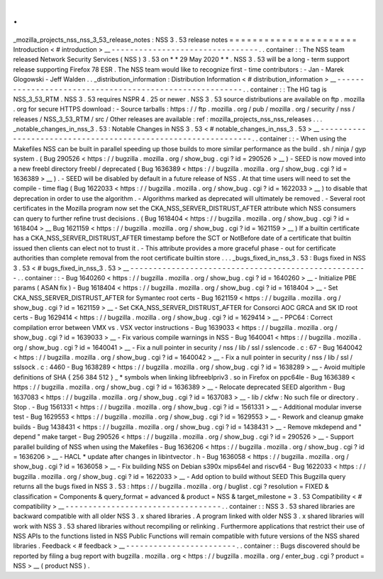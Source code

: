 .
.
_mozilla_projects_nss_nss_3_53_release_notes
:
NSS
3
.
53
release
notes
=
=
=
=
=
=
=
=
=
=
=
=
=
=
=
=
=
=
=
=
=
=
Introduction
<
#
introduction
>
__
-
-
-
-
-
-
-
-
-
-
-
-
-
-
-
-
-
-
-
-
-
-
-
-
-
-
-
-
-
-
-
-
.
.
container
:
:
The
NSS
team
released
Network
Security
Services
(
NSS
)
3
.
53
on
*
*
29
May
2020
*
*
.
NSS
3
.
53
will
be
a
long
-
term
support
release
supporting
Firefox
78
ESR
.
The
NSS
team
would
like
to
recognize
first
-
time
contributors
:
-
Jan
-
Marek
Glogowski
-
Jeff
Walden
.
.
_distribution_information
:
Distribution
Information
<
#
distribution_information
>
__
-
-
-
-
-
-
-
-
-
-
-
-
-
-
-
-
-
-
-
-
-
-
-
-
-
-
-
-
-
-
-
-
-
-
-
-
-
-
-
-
-
-
-
-
-
-
-
-
-
-
-
-
-
-
-
-
.
.
container
:
:
The
HG
tag
is
NSS_3_53_RTM
.
NSS
3
.
53
requires
NSPR
4
.
25
or
newer
.
NSS
3
.
53
source
distributions
are
available
on
ftp
.
mozilla
.
org
for
secure
HTTPS
download
:
-
Source
tarballs
:
https
:
/
/
ftp
.
mozilla
.
org
/
pub
/
mozilla
.
org
/
security
/
nss
/
releases
/
NSS_3_53_RTM
/
src
/
Other
releases
are
available
:
ref
:
mozilla_projects_nss_nss_releases
.
.
.
_notable_changes_in_nss_3
.
53
:
Notable
Changes
in
NSS
3
.
53
<
#
notable_changes_in_nss_3
.
53
>
__
-
-
-
-
-
-
-
-
-
-
-
-
-
-
-
-
-
-
-
-
-
-
-
-
-
-
-
-
-
-
-
-
-
-
-
-
-
-
-
-
-
-
-
-
-
-
-
-
-
-
-
-
-
-
-
-
-
-
-
-
-
-
.
.
container
:
:
-
When
using
the
Makefiles
NSS
can
be
built
in
parallel
speeding
up
those
builds
to
more
similar
performance
as
the
build
.
sh
/
ninja
/
gyp
system
.
(
Bug
290526
<
https
:
/
/
bugzilla
.
mozilla
.
org
/
show_bug
.
cgi
?
id
=
290526
>
__
)
-
SEED
is
now
moved
into
a
new
freebl
directory
freebl
/
deprecated
(
Bug
1636389
<
https
:
/
/
bugzilla
.
mozilla
.
org
/
show_bug
.
cgi
?
id
=
1636389
>
__
)
.
-
SEED
will
be
disabled
by
default
in
a
future
release
of
NSS
.
At
that
time
users
will
need
to
set
the
compile
-
time
flag
(
Bug
1622033
<
https
:
/
/
bugzilla
.
mozilla
.
org
/
show_bug
.
cgi
?
id
=
1622033
>
__
)
to
disable
that
deprecation
in
order
to
use
the
algorithm
.
-
Algorithms
marked
as
deprecated
will
ultimately
be
removed
.
-
Several
root
certificates
in
the
Mozilla
program
now
set
the
CKA_NSS_SERVER_DISTRUST_AFTER
attribute
which
NSS
consumers
can
query
to
further
refine
trust
decisions
.
(
Bug
1618404
<
https
:
/
/
bugzilla
.
mozilla
.
org
/
show_bug
.
cgi
?
id
=
1618404
>
__
Bug
1621159
<
https
:
/
/
bugzilla
.
mozilla
.
org
/
show_bug
.
cgi
?
id
=
1621159
>
__
)
If
a
builtin
certificate
has
a
CKA_NSS_SERVER_DISTRUST_AFTER
timestamp
before
the
SCT
or
NotBefore
date
of
a
certificate
that
builtin
issued
then
clients
can
elect
not
to
trust
it
.
-
This
attribute
provides
a
more
graceful
phase
-
out
for
certificate
authorities
than
complete
removal
from
the
root
certificate
builtin
store
.
.
.
_bugs_fixed_in_nss_3
.
53
:
Bugs
fixed
in
NSS
3
.
53
<
#
bugs_fixed_in_nss_3
.
53
>
__
-
-
-
-
-
-
-
-
-
-
-
-
-
-
-
-
-
-
-
-
-
-
-
-
-
-
-
-
-
-
-
-
-
-
-
-
-
-
-
-
-
-
-
-
-
-
-
-
-
-
-
-
.
.
container
:
:
-
Bug
1640260
<
https
:
/
/
bugzilla
.
mozilla
.
org
/
show_bug
.
cgi
?
id
=
1640260
>
__
-
Initialize
PBE
params
(
ASAN
fix
)
-
Bug
1618404
<
https
:
/
/
bugzilla
.
mozilla
.
org
/
show_bug
.
cgi
?
id
=
1618404
>
__
-
Set
CKA_NSS_SERVER_DISTRUST_AFTER
for
Symantec
root
certs
-
Bug
1621159
<
https
:
/
/
bugzilla
.
mozilla
.
org
/
show_bug
.
cgi
?
id
=
1621159
>
__
-
Set
CKA_NSS_SERVER_DISTRUST_AFTER
for
Consorci
AOC
GRCA
and
SK
ID
root
certs
-
Bug
1629414
<
https
:
/
/
bugzilla
.
mozilla
.
org
/
show_bug
.
cgi
?
id
=
1629414
>
__
-
PPC64
:
Correct
compilation
error
between
VMX
vs
.
VSX
vector
instructions
-
Bug
1639033
<
https
:
/
/
bugzilla
.
mozilla
.
org
/
show_bug
.
cgi
?
id
=
1639033
>
__
-
Fix
various
compile
warnings
in
NSS
-
Bug
1640041
<
https
:
/
/
bugzilla
.
mozilla
.
org
/
show_bug
.
cgi
?
id
=
1640041
>
__
-
Fix
a
null
pointer
in
security
/
nss
/
lib
/
ssl
/
sslencode
.
c
:
67
-
Bug
1640042
<
https
:
/
/
bugzilla
.
mozilla
.
org
/
show_bug
.
cgi
?
id
=
1640042
>
__
-
Fix
a
null
pointer
in
security
/
nss
/
lib
/
ssl
/
sslsock
.
c
:
4460
-
Bug
1638289
<
https
:
/
/
bugzilla
.
mozilla
.
org
/
show_bug
.
cgi
?
id
=
1638289
>
__
-
Avoid
multiple
definitions
of
SHA
{
256
384
512
}
_
\
*
symbols
when
linking
libfreeblpriv3
.
so
in
Firefox
on
ppc64le
-
Bug
1636389
<
https
:
/
/
bugzilla
.
mozilla
.
org
/
show_bug
.
cgi
?
id
=
1636389
>
__
-
Relocate
deprecated
SEED
algorithm
-
Bug
1637083
<
https
:
/
/
bugzilla
.
mozilla
.
org
/
show_bug
.
cgi
?
id
=
1637083
>
__
-
lib
/
ckfw
:
No
such
file
or
directory
.
Stop
.
-
Bug
1561331
<
https
:
/
/
bugzilla
.
mozilla
.
org
/
show_bug
.
cgi
?
id
=
1561331
>
__
-
Additional
modular
inverse
test
-
Bug
1629553
<
https
:
/
/
bugzilla
.
mozilla
.
org
/
show_bug
.
cgi
?
id
=
1629553
>
__
-
Rework
and
cleanup
gmake
builds
-
Bug
1438431
<
https
:
/
/
bugzilla
.
mozilla
.
org
/
show_bug
.
cgi
?
id
=
1438431
>
__
-
Remove
mkdepend
and
"
depend
"
make
target
-
Bug
290526
<
https
:
/
/
bugzilla
.
mozilla
.
org
/
show_bug
.
cgi
?
id
=
290526
>
__
-
Support
parallel
building
of
NSS
when
using
the
Makefiles
-
Bug
1636206
<
https
:
/
/
bugzilla
.
mozilla
.
org
/
show_bug
.
cgi
?
id
=
1636206
>
__
-
HACL
\
*
update
after
changes
in
libintvector
.
h
-
Bug
1636058
<
https
:
/
/
bugzilla
.
mozilla
.
org
/
show_bug
.
cgi
?
id
=
1636058
>
__
-
Fix
building
NSS
on
Debian
s390x
mips64el
and
riscv64
-
Bug
1622033
<
https
:
/
/
bugzilla
.
mozilla
.
org
/
show_bug
.
cgi
?
id
=
1622033
>
__
-
Add
option
to
build
without
SEED
This
Bugzilla
query
returns
all
the
bugs
fixed
in
NSS
3
.
53
:
https
:
/
/
bugzilla
.
mozilla
.
org
/
buglist
.
cgi
?
resolution
=
FIXED
&
classification
=
Components
&
query_format
=
advanced
&
product
=
NSS
&
target_milestone
=
3
.
53
Compatibility
<
#
compatibility
>
__
-
-
-
-
-
-
-
-
-
-
-
-
-
-
-
-
-
-
-
-
-
-
-
-
-
-
-
-
-
-
-
-
-
-
.
.
container
:
:
NSS
3
.
53
shared
libraries
are
backward
compatible
with
all
older
NSS
3
.
x
shared
libraries
.
A
program
linked
with
older
NSS
3
.
x
shared
libraries
will
work
with
NSS
3
.
53
shared
libraries
without
recompiling
or
relinking
.
Furthermore
applications
that
restrict
their
use
of
NSS
APIs
to
the
functions
listed
in
NSS
Public
Functions
will
remain
compatible
with
future
versions
of
the
NSS
shared
libraries
.
Feedback
<
#
feedback
>
__
-
-
-
-
-
-
-
-
-
-
-
-
-
-
-
-
-
-
-
-
-
-
-
-
.
.
container
:
:
Bugs
discovered
should
be
reported
by
filing
a
bug
report
with
bugzilla
.
mozilla
.
org
<
https
:
/
/
bugzilla
.
mozilla
.
org
/
enter_bug
.
cgi
?
product
=
NSS
>
__
(
product
NSS
)
.
